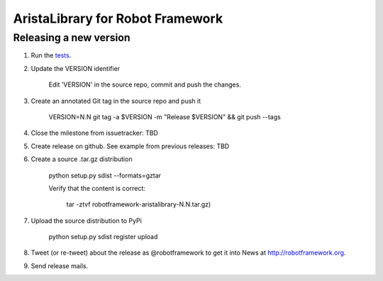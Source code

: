 AristaLibrary for Robot Framework
=================================

Releasing a new version
-----------------------
1. Run the `tests <atest/README.rst>`__.


2. Update the VERSION identifier

    Edit 'VERSION' in the source repo, commit and push the changes.

3. Create an annotated Git tag in the source repo and push it

    VERSION=N.N git tag -a $VERSION -m "Release $VERSION" && git push --tags

4. Close the milestone from issuetracker: TBD

5. Create release on github. See example from previous releases: TBD

6. Create a source .tar.gz distribution

    python setup.py sdist --formats=gztar

    Verify that the content is correct:

        tar -ztvf robotframework-aristalibrary-N.N.tar.gz)

7. Upload the source distribution to PyPi

    python setup.py sdist register upload


8. Tweet (or re-tweet) about the release as @robotframework to get it into
   News at http://robotframework.org.

9. Send release mails.
